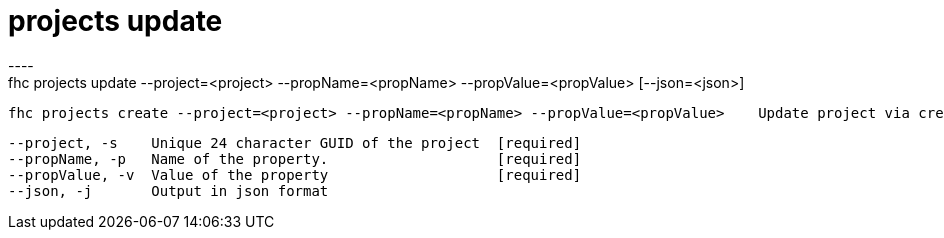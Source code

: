 [[projects-update]]
= projects update
----
fhc projects update --project=<project> --propName=<propName> --propValue=<propValue> [--json=<json>]

  fhc projects create --project=<project> --propName=<propName> --propValue=<propValue>    Update project via create a new property or by updating a existing.


  --project, -s    Unique 24 character GUID of the project  [required]
  --propName, -p   Name of the property.                    [required]
  --propValue, -v  Value of the property                    [required]
  --json, -j       Output in json format                  

----
